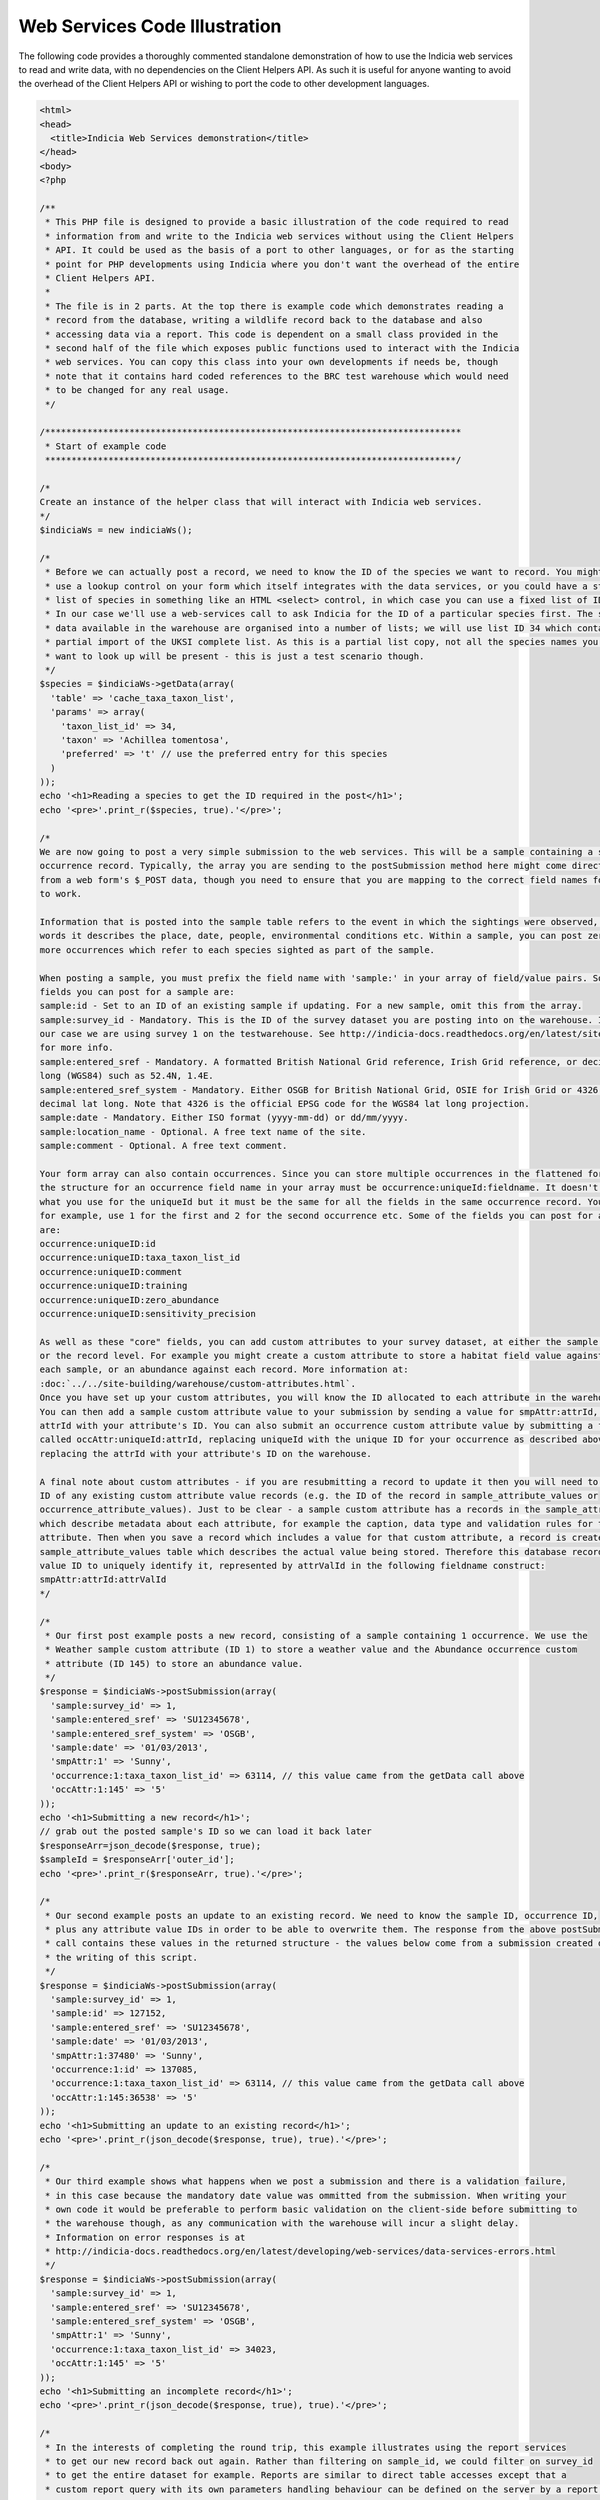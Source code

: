 Web Services Code Illustration
==============================

The following code provides a thoroughly commented standalone demonstration of how to use
the Indicia web services to read and write data, with no dependencies on the Client
Helpers API. As such it is useful for anyone wanting to avoid the overhead of the Client
Helpers API or wishing to port the code to other development languages.

.. code:: php

  <html>
  <head>
    <title>Indicia Web Services demonstration</title>
  </head>
  <body>
  <?php

  /**
   * This PHP file is designed to provide a basic illustration of the code required to read
   * information from and write to the Indicia web services without using the Client Helpers
   * API. It could be used as the basis of a port to other languages, or for as the starting
   * point for PHP developments using Indicia where you don't want the overhead of the entire
   * Client Helpers API.
   *
   * The file is in 2 parts. At the top there is example code which demonstrates reading a
   * record from the database, writing a wildlife record back to the database and also
   * accessing data via a report. This code is dependent on a small class provided in the
   * second half of the file which exposes public functions used to interact with the Indicia
   * web services. You can copy this class into your own developments if needs be, though
   * note that it contains hard coded references to the BRC test warehouse which would need
   * to be changed for any real usage.
   */

  /*******************************************************************************
   * Start of example code
   ******************************************************************************/

  /*
  Create an instance of the helper class that will interact with Indicia web services.
  */
  $indiciaWs = new indiciaWs();

  /*
   * Before we can actually post a record, we need to know the ID of the species we want to record. You might either
   * use a lookup control on your form which itself integrates with the data services, or you could have a static
   * list of species in something like an HTML <select> control, in which case you can use a fixed list of IDs.
   * In our case we'll use a web-services call to ask Indicia for the ID of a particular species first. The species
   * data available in the warehouse are organised into a number of lists; we will use list ID 34 which contains a
   * partial import of the UKSI complete list. As this is a partial list copy, not all the species names you might
   * want to look up will be present - this is just a test scenario though.
   */
  $species = $indiciaWs->getData(array(
    'table' => 'cache_taxa_taxon_list',
    'params' => array(
      'taxon_list_id' => 34,
      'taxon' => 'Achillea tomentosa',
      'preferred' => 't' // use the preferred entry for this species
    )
  ));
  echo '<h1>Reading a species to get the ID required in the post</h1>';
  echo '<pre>'.print_r($species, true).'</pre>';

  /*
  We are now going to post a very simple submission to the web services. This will be a sample containing a single
  occurrence record. Typically, the array you are sending to the postSubmission method here might come directly
  from a web form's $_POST data, though you need to ensure that you are mapping to the correct field names for it
  to work.

  Information that is posted into the sample table refers to the event in which the sightings were observed, in other
  words it describes the place, date, people, environmental conditions etc. Within a sample, you can post zero or
  more occurrences which refer to each species sighted as part of the sample.

  When posting a sample, you must prefix the field name with 'sample:' in your array of field/value pairs. Some of the
  fields you can post for a sample are:
  sample:id - Set to an ID of an existing sample if updating. For a new sample, omit this from the array.
  sample:survey_id - Mandatory. This is the ID of the survey dataset you are posting into on the warehouse. In
  our case we are using survey 1 on the testwarehouse. See http://indicia-docs.readthedocs.org/en/latest/site-building/warehouse/surveys.html?highlight=survey
  for more info.
  sample:entered_sref - Mandatory. A formatted British National Grid reference, Irish Grid reference, or decimal lat
  long (WGS84) such as 52.4N, 1.4E.
  sample:entered_sref_system - Mandatory. Either OSGB for British National Grid, OSIE for Irish Grid or 4326 for
  decimal lat long. Note that 4326 is the official EPSG code for the WGS84 lat long projection.
  sample:date - Mandatory. Either ISO format (yyyy-mm-dd) or dd/mm/yyyy.
  sample:location_name - Optional. A free text name of the site.
  sample:comment - Optional. A free text comment.

  Your form array can also contain occurrences. Since you can store multiple occurrences in the flattened form array,
  the structure for an occurrence field name in your array must be occurrence:uniqueId:fieldname. It doesn't matter
  what you use for the uniqueId but it must be the same for all the fields in the same occurrence record. You might,
  for example, use 1 for the first and 2 for the second occurrence etc. Some of the fields you can post for an occurrence
  are:
  occurrence:uniqueID:id
  occurrence:uniqueID:taxa_taxon_list_id
  occurrence:uniqueID:comment
  occurrence:uniqueID:training
  occurrence:uniqueID:zero_abundance
  occurrence:uniqueID:sensitivity_precision

  As well as these "core" fields, you can add custom attributes to your survey dataset, at either the sample level
  or the record level. For example you might create a custom attribute to store a habitat field value against
  each sample, or an abundance against each record. More information at:
  :doc:`../../site-building/warehouse/custom-attributes.html`.
  Once you have set up your custom attributes, you will know the ID allocated to each attribute in the warehouse.
  You can then add a sample custom attribute value to your submission by sending a value for smpAttr:attrId, replacing the
  attrId with your attribute's ID. You can also submit an occurrence custom attribute value by submitting a field
  called occAttr:uniqueId:attrId, replacing uniqueId with the unique ID for your occurrence as described above and
  replacing the attrId with your attribute's ID on the warehouse.

  A final note about custom attributes - if you are resubmitting a record to update it then you will need to know the
  ID of any existing custom attribute value records (e.g. the ID of the record in sample_attribute_values or
  occurrence_attribute_values). Just to be clear - a sample custom attribute has a records in the sample_attributes table
  which describe metadata about each attribute, for example the caption, data type and validation rules for the
  attribute. Then when you save a record which includes a value for that custom attribute, a record is created in the
  sample_attribute_values table which describes the actual value being stored. Therefore this database record has an attribute
  value ID to uniquely identify it, represented by attrValId in the following fieldname construct:
  smpAttr:attrId:attrValId
  */

  /*
   * Our first post example posts a new record, consisting of a sample containing 1 occurrence. We use the
   * Weather sample custom attribute (ID 1) to store a weather value and the Abundance occurrence custom
   * attribute (ID 145) to store an abundance value.
   */
  $response = $indiciaWs->postSubmission(array(
    'sample:survey_id' => 1,
    'sample:entered_sref' => 'SU12345678',
    'sample:entered_sref_system' => 'OSGB',
    'sample:date' => '01/03/2013',
    'smpAttr:1' => 'Sunny',
    'occurrence:1:taxa_taxon_list_id' => 63114, // this value came from the getData call above
    'occAttr:1:145' => '5'
  ));
  echo '<h1>Submitting a new record</h1>';
  // grab out the posted sample's ID so we can load it back later
  $responseArr=json_decode($response, true);
  $sampleId = $responseArr['outer_id'];
  echo '<pre>'.print_r($responseArr, true).'</pre>';

  /*
   * Our second example posts an update to an existing record. We need to know the sample ID, occurrence ID,
   * plus any attribute value IDs in order to be able to overwrite them. The response from the above postSubmission
   * call contains these values in the returned structure - the values below come from a submission created during
   * the writing of this script.
   */
  $response = $indiciaWs->postSubmission(array(
    'sample:survey_id' => 1,
    'sample:id' => 127152,
    'sample:entered_sref' => 'SU12345678',
    'sample:date' => '01/03/2013',
    'smpAttr:1:37480' => 'Sunny',
    'occurrence:1:id' => 137085,
    'occurrence:1:taxa_taxon_list_id' => 63114, // this value came from the getData call above
    'occAttr:1:145:36538' => '5'
  ));
  echo '<h1>Submitting an update to an existing record</h1>';
  echo '<pre>'.print_r(json_decode($response, true), true).'</pre>';

  /*
   * Our third example shows what happens when we post a submission and there is a validation failure,
   * in this case because the mandatory date value was ommitted from the submission. When writing your
   * own code it would be preferable to perform basic validation on the client-side before submitting to
   * the warehouse though, as any communication with the warehouse will incur a slight delay.
   * Information on error responses is at
   * http://indicia-docs.readthedocs.org/en/latest/developing/web-services/data-services-errors.html
   */
  $response = $indiciaWs->postSubmission(array(
    'sample:survey_id' => 1,
    'sample:entered_sref' => 'SU12345678',
    'sample:entered_sref_system' => 'OSGB',
    'smpAttr:1' => 'Sunny',
    'occurrence:1:taxa_taxon_list_id' => 34023,
    'occAttr:1:145' => '5'
  ));
  echo '<h1>Submitting an incomplete record</h1>';
  echo '<pre>'.print_r(json_decode($response, true), true).'</pre>';

  /*
   * In the interests of completing the round trip, this example illustrates using the report services
   * to get our new record back out again. Rather than filtering on sample_id, we could filter on survey_id
   * to get the entire dataset for example. Reports are similar to direct table accesses except that a
   * custom report query with its own parameters handling behaviour can be defined on the server by a report file.
   */
  $response = $indiciaWs->getReport(array(
    'report' => 'library/occurrences/filterable_explore_list',
    'params' => array(
      'sample_id'=>$sampleId,
      'smpattrs'=>'1',
      'occattrs'=>'145'
    )
  ));
  echo '<h1>Submitting an incomplete record</h1>';
  echo '<pre>'.print_r($response, true).'</pre>';

  /*******************************************************************************
   * End of example code
   ******************************************************************************/

  /**
   * The class below exposes several public methods for reading from database tables
   * or reports as well as posting records into the Indicia warehouse.
   *
   * It contains configuration in the variables declared at the top of the class if
   * you want to use it for linking to a different warehouse or survey dataset. Note
   * that this is intended to illustrate the minimal steps required if building your
   * own code to interact with an Indicia warehouse. It is not intended to replace the
   * web services code provided in the Client Helpers API in most cases.
   */

  class indiciaWS {
    // use the test warehouse at BRC
    public $warehouseUrl='http://testwarehouse.indicia.org.uk';
    // demonstration website registration
    public $websiteID=1;
    // use the test website's password - when posting to a real survey this will be a secure password for just your website registration.
    public $websitePassword='password';

    /**
     * Retrieve database records from the Indicia warehouse.
     *
     * @param array $options Provide the following entries in the options array:
     * * table - the singular name of the database table to read from.
     * * params - array of field/value pairs to provide as a filter to the data services request.
     *   E.g. specify a record ID to load.
     * @return array Array of records, with each record being defined by an associative array of field values.
     * @throws exception If table parameter not provided.
     */
    public function getData($options) {
      if (!isset($options['table']))
        throw new exception('Please supply the singular name of the table you want to read data from in the options array');
      $request = $this->warehouseUrl."/index.php/services/data/$options[table]";
      return $this->get($request, $options);
    }

    /**
     * Retrieves report output data from the Indicia warehouse.
     *
     * @param array $options Provide the following entries in the options array:
     * * report - the path to the report file on the warehouse. See the link below.
     * * params - array of field/value pairs to provide as a parameter to the report services request.
     * @return array Array of records, with each record being defined by an associative array of field values.
     * @throws exception If report parameter not provided.
     * @link http://code.google.com/p/indicia/source/browse/#svn%2Fcore%2Ftrunk%2Freports List of report files in the code repository.
     */
    public function getReport($options) {
      if (!isset($options['report']))
        throw new exception('Please supply the singular name of the report you want to read data from in the options array');
      $request = $this->warehouseUrl."/index.php/services/report/requestReport";
      // The report should be an xml file on the server, so add an extension if missing
      if (substr($options['report'], -4) !== '.xml')
        $options['report'] .= '.xml';
      // Move the report setting into the params so that it gets added to the URL query string.
      // Also tell the warehouse to use an existing report from its local reports folder.
      $options['params'] = array_merge(array(
        'report' => $options['report'],
        'reportSource' => 'local'
      ), $options['params']);
      return $this->get($request, $options);
    }

    /**
     * Posts a form save array to the warehouse. Descriptions of the structure of this array
     * are given in the comments at the top of this example file.
     *
     * @param array $arr Form save array
     * @return array Reponse from the data services. May contain the structure of the saved data
     * or an error.
     */
    public function postSubmission($arr) {
      // In a production environment, you are unlikely to do multiple posts from one page hit. Note that you can (and should)
      // do multiple read requests with 1 set of read authorisation tokens, to save multiple round trips to get new tokens
      // from the warehouse.
      $auth = $this->getAuth();
      // The following call converts a set of form array values into the structure required by the Indicia warehouse.
      $submission = $this->buildSubmission($arr);
      $postargs = 'submission='.urlencode(json_encode($submission));
      // Attach the required authorisation details.
      $postargs .= "&auth_token={$auth['write']['auth_token']}";
      $postargs .= "&nonce={$auth['write']['nonce']}";
      // Post the information to the services/data/save endpoint.
      return $this->http_post($this->warehouseUrl.'/index.php/services/data/save', $postargs);

    }

    /**
     * A generic internal method for sending a request to the data or report services.
     *
     * @param string $request The URL to request data from
     * @param array $options If this contains a params entry, then this is added to the URL as a query string.
     * @return array List of records returned by the request.
     */
    private function get($request, $options) {
      $auth = $this->getAuth();
      if (!isset($options['params']))
        $options['params']=array();
      $options['params'] = array_merge(array(
        'mode'=>'json',
        'auth_token'=>$auth['read']['auth_token'],
        'nonce'=>$auth['read']['nonce']
      ), $options['params']);

      $request .= '?' . http_build_query($options['params']);
      return json_decode($this->http_post($request), true);
    }

    /**
     * Internal method to convert a flat form save array into the submission structure
     * required by the warehouse as described in the link below.
     *
     * @param array $arr Form save array
     * @return array Submission structure array required by the warehouse.
     * @throws exception
     * @link http://indicia-docs.readthedocs.org/en/latest/developing/web-services/submission-format.html
     */
    private function buildSubmission($arr) {
      $sample=array();
      $occurrences=array();
      foreach ($arr as $key=>$value) {
        // split the fieldnames up by colons. We want to only split to a max 3 tokens, as if there are
        // 4 then it must be for an existing occurrence custom attribute. In this case, the last 2 tokens
        // can be kept together (they are the attribute ID and the attribute value ID respectively).
        $tokens = explode(':', $key, 3);
        if ($tokens[0]==='sample')
          // a core sample field value
          $sample[$tokens[1]]=array('value'=>$value);
        elseif ($tokens[0]==='smpAttr')
          // a custom attribute field value for the sample
          $sample[$key]=array('value'=>$value);
        elseif ($tokens[0]==='occurrence' || $tokens[0]==='occAttr') {
          // a core occurrence or custom occurrence attribute field value
          if (count($tokens)<>3)
            throw new exception('Form array should have 3 parts to a field for the occurrence table');
          if (!isset($occurrences[$tokens[1]]))
            // This is the first field found for a given record
            $occurrences[$tokens[1]]=array();
          if ($tokens[0]==='occurrence')
            $occurrences[$tokens[1]][$tokens[2]]=array('value'=>$value);
          else
            $occurrences[$tokens[1]]["occAttr:$tokens[2]"]=array('value'=>$value);
        }
      }
      // build the submission required for the sample
      $submission = array(
        'id' => 'sample',
        'fields' => $sample
      );
      // attach the records
      if (count($occurrences)) {
        $submission['subModels']=array();
        foreach ($occurrences as $key=>$occurrence) {
          $occurrence['website_id']="$this->websiteID";
          if (preg_match('/^id=(\d+)$/', $key, $matches)) {
            $occurrence['id']=$matches[1];
          }
          $submission['subModels'][] = array(
            'fkId'=>'sample_id',
            'model'=>array(
              'id'=>'occurrence',
              'fields'=>$occurrence
            )
          );
        }
      }

      return $submission;
    }

    /**
     * Internal method to retrieve the read and write authorisation tokens required for communication with
     * the warehouse.
     *
     * @return array Read and write tokens array.
     */
    private function getAuth() {
      $postargs = "website_id=".$this->websiteID;
      $response = self::http_post($this->warehouseUrl.'/index.php/services/security/get_read_write_nonces', $postargs);
      $nonces = json_decode($response, true);
      return array(
        'read'=>array(
          'auth_token' => sha1("$nonces[read]:".$this->websitePassword),
          'nonce' => $nonces['read']
        ),
        'write'=>array(
          'auth_token' => sha1("$nonces[write]:".$this->websitePassword),
          'nonce' => $nonces['write']
        )
      );
    }

    /**
     * Internal method which posts data to a specified URL.
     *
     * @param string $url Web services URL to post data to
     * @param string $postargs Query string to include in the post.
     * @return string Response from the warehouse
     * @throws exception Exception thrown when an error occurs.
     */
    private function http_post($url, $postargs=null) {
      $session = curl_init();
      // Set the POST options.
      curl_setopt ($session, CURLOPT_URL, $url);
      if ($postargs!==null) {
        curl_setopt ($session, CURLOPT_POST, true);
        curl_setopt ($session, CURLOPT_POSTFIELDS, $postargs);
      }
      curl_setopt($session, CURLOPT_HEADER, false);
      curl_setopt($session, CURLOPT_RETURNTRANSFER, true);
      // Do the POST
      $response = curl_exec($session);
      $httpCode = curl_getinfo($session, CURLINFO_HTTP_CODE);
      // Check for an error, or check if the http response was not OK.
      if (curl_errno($session) || $httpCode!==200) {
        if (curl_errno($session))
          throw new exception(curl_errno($session) . ' - ' . curl_error($session));
        else {
          throw new exception($httpCode . ' - ' . $response);
        }
      }
      curl_close($session);
      return $response;
    }
  }

  ?>
  </body>
  </html>
